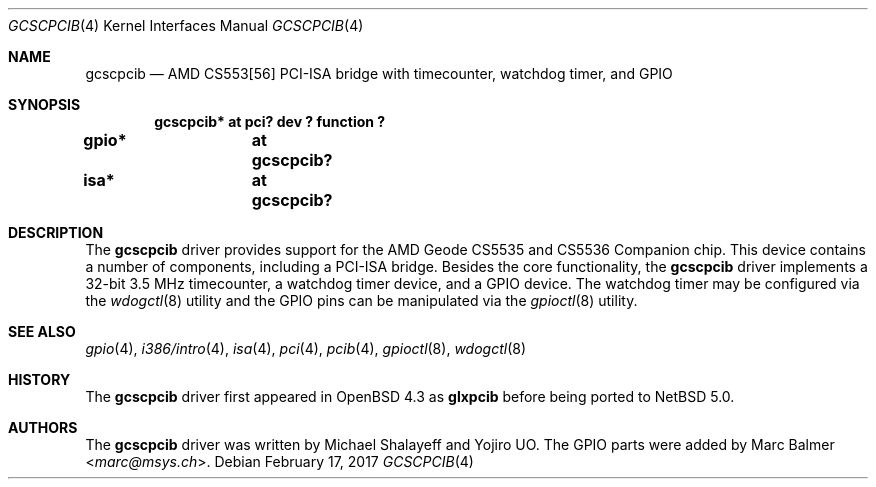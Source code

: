 .\"	$NetBSD: gcscpcib.4,v 1.8 2014/03/18 18:20:40 riastradh Exp $
.\"     $OpenBSD: glxpcib.4,v 1.7 2007/11/17 11:38:50 mbalmer Exp $
.\"
.\" Michael Shalayeff, 2007. Public Domain.
.\"
.Dd February 17, 2017
.Dt GCSCPCIB 4
.Os
.Sh NAME
.Nm gcscpcib
.Nd "AMD CS553[56] PCI-ISA bridge with timecounter, watchdog timer, and GPIO"
.Sh SYNOPSIS
.Cd "gcscpcib* at pci? dev ? function ?"
.Cd "gpio* 	at gcscpcib?"
.Cd "isa* 	at gcscpcib?"
.Sh DESCRIPTION
The
.Nm
driver provides support for the AMD Geode CS5535 and CS5536 Companion chip.
This device contains a number of components, including a PCI-ISA bridge.
Besides the core functionality, the
.Nm
driver implements a 32-bit 3.5 MHz timecounter, a watchdog timer device,
and a GPIO device.
The watchdog timer may be configured via the
.Xr wdogctl 8
utility and the GPIO pins can be manipulated via the
.Xr gpioctl 8
utility.
.Sh SEE ALSO
.Xr gpio 4 ,
.Xr i386/intro 4 ,
.Xr isa 4 ,
.Xr pci 4 ,
.Xr pcib 4 ,
.Xr gpioctl 8 ,
.Xr wdogctl 8
.Sh HISTORY
The
.Nm
driver first appeared in
.Ox 4.3
as
.Nm glxpcib
before being ported to
.Nx 5.0 .
.Sh AUTHORS
.An -nosplit
The
.Nm
driver was written by
.An Michael Shalayeff
and
.An Yojiro UO .
The GPIO parts were added by
.An Marc Balmer Aq Mt marc@msys.ch .
